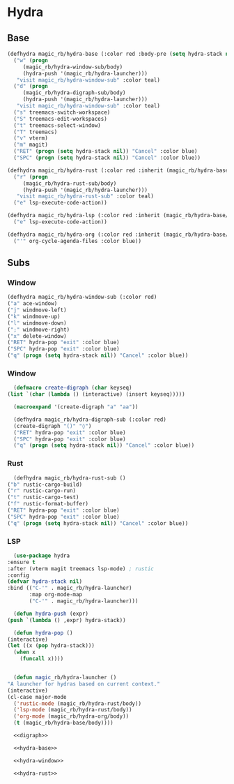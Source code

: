 * Hydra
** Base
  #+name: hydra-base
  #+BEGIN_SRC emacs-lisp :tangle no
    (defhydra magic_rb/hydra-base (:color red :body-pre (setq hydra-stack nil))
      ("w" (progn
	     (magic_rb/hydra-window-sub/body)
	     (hydra-push '(magic_rb/hydra-launcher)))
       "visit magic_rb/hydra-window-sub" :color teal)
      ("d" (progn
	     (magic_rb/hydra-digraph-sub/body)
	     (hydra-push '(magic_rb/hydra-launcher)))
       "visit magic_rb/hydra-window-sub" :color teal)
      ("s" treemacs-switch-workspace)
      ("S" treemacs-edit-workspaces)
      ("t" treemacs-select-window)
      ("T" treemacs)
      ("v" vterm)
      ("m" magit)
      ("RET" (progn (setq hydra-stack nil)) "Cancel" :color blue)
      ("SPC" (progn (setq hydra-stack nil)) "Cancel" :color blue))

    (defhydra magic_rb/hydra-rust (:color red :inherit (magic_rb/hydra-base/heads))
      ("r" (progn
	     (magic_rb/hydra-rust-sub/body)
	     (hydra-push '(magic_rb/hydra-launcher)))
       "visit magic_rb/hydra-rust-sub" :color teal)
      ("e" lsp-execute-code-action))

    (defhydra magic_rb/hydra-lsp (:color red :inherit (magic_rb/hydra-base/heads))
      ("e" lsp-execute-code-action))

    (defhydra magic_rb/hydra-org (:color red :inherit (magic_rb/hydra-base/heads))
      ("'" org-cycle-agenda-files :color blue))
    #+END_SRC
** Subs
*** Window
    #+NAME: hydra-window
    #+BEGIN_SRC emacs-lisp :tangle no
      (defhydra magic_rb/hydra-window-sub (:color red)
	  ("a" ace-window)
	  ("j" windmove-left)
	  ("k" windmove-up)
	  ("l" windmove-down)
	  (";" windmove-right)
	  ("x" delete-window)
	  ("RET" hydra-pop "exit" :color blue)
	  ("SPC" hydra-pop "exit" :color blue)
	  ("q" (progn (setq hydra-stack nil)) "Cancel" :color blue))
    #+END_SRC
*** Window
    #+NAME: hydra-window
    #+BEGIN_SRC emacs-lisp :tangle no
      (defmacro create-digraph (char keyseq)
	(list `(char (lambda () (interactive) (insert keyseq)))))

      (macroexpand '(create-digraph "a" "aa"))

      (defhydra magic_rb/hydra-digraph-sub (:color red)
	  (create-digraph "()" "◊")
	  ("RET" hydra-pop "exit" :color blue)
	  ("SPC" hydra-pop "exit" :color blue)
	  ("q" (progn (setq hydra-stack nil)) "Cancel" :color blue))
    #+END_SRC
*** Rust
    #+NAME: hydra-rust-sub
    #+BEGIN_SRC emacs-lisp :tangle no
      (defhydra magic_rb/hydra-rust-sub ()
	("b" rustic-cargo-build)
	("r" rustic-cargo-run)
	("t" rustic-cargo-test)
	("f" rustic-format-buffer)
	("RET" hydra-pop "exit" :color blue)
	("SPC" hydra-pop "exit" :color blue)
	("q" (progn (setq hydra-stack nil)) "Cancel" :color blue))
    #+END_SRC
*** LSP
    #+NAME: hydra
    #+BEGIN_SRC emacs-lisp :noweb yes :tangle yes
      (use-package hydra
	:ensure t
	:after (vterm magit treemacs lsp-mode) ; rustic
	:config
	(defvar hydra-stack nil)
	:bind (("C-'" . magic_rb/hydra-launcher)
	       :map org-mode-map
	       ("C-'" . magic_rb/hydra-launcher)))

      (defun hydra-push (expr)
	(push `(lambda () ,expr) hydra-stack))

      (defun hydra-pop ()
	(interactive)
	(let ((x (pop hydra-stack)))
	  (when x
	    (funcall x))))


      (defun magic_rb/hydra-launcher ()
	"A launcher for hydras based on current context."
	(interactive)
	(cl-case major-mode
	  ('rustic-mode (magic_rb/hydra-rust/body))
	  ('lsp-mode (magic_rb/hydra-rust/body))
	  ('org-mode (magic_rb/hydra-org/body))
	  (t (magic_rb/hydra-base/body))))

      <<digraph>>

      <<hydra-base>>

      <<hydra-window>> 

      <<hydra-rust>>
    #+END_SRC
  
